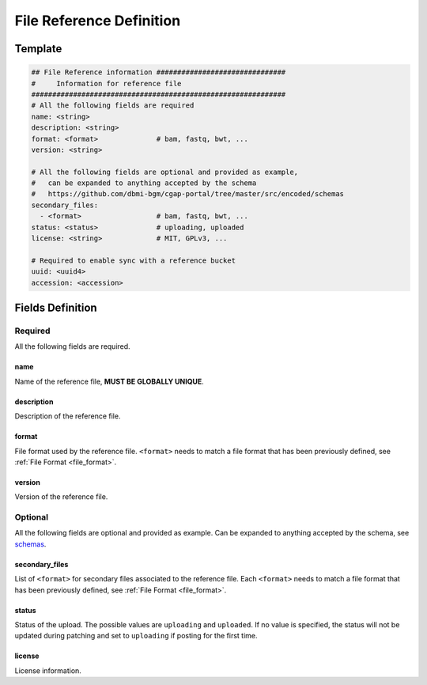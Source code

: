 =========================
File Reference Definition
=========================

.. _file_reference:


Template
++++++++

.. code-block:: python

    ## File Reference information ###############################
    #     Information for reference file
    #############################################################
    # All the following fields are required
    name: <string>
    description: <string>
    format: <format>              # bam, fastq, bwt, ...
    version: <string>

    # All the following fields are optional and provided as example,
    #   can be expanded to anything accepted by the schema
    #   https://github.com/dbmi-bgm/cgap-portal/tree/master/src/encoded/schemas
    secondary_files:
      - <format>                  # bam, fastq, bwt, ...
    status: <status>              # uploading, uploaded
    license: <string>             # MIT, GPLv3, ...

    # Required to enable sync with a reference bucket
    uuid: <uuid4>
    accession: <accession>


Fields Definition
+++++++++++++++++

Required
^^^^^^^^
All the following fields are required.

name
----
Name of the reference file, **MUST BE GLOBALLY UNIQUE**.

description
-----------
Description of the reference file.

format
------
File format used by the reference file.
``<format>`` needs to match a file format that has been previously defined, see :ref:`File Format <file_format>`.

version
-------
Version of the reference file.

Optional
^^^^^^^^
All the following fields are optional and provided as example. Can be expanded to anything accepted by the schema, see `schemas <https://github.com/dbmi-bgm/cgap-portal/tree/master/src/encoded/schemas>`__.

secondary_files
---------------
List of ``<format>`` for secondary files associated to the reference file.
Each ``<format>`` needs to match a file format that has been previously defined, see :ref:`File Format <file_format>`.

status
------
Status of the upload.
The possible values are ``uploading`` and ``uploaded``.
If no value is specified, the status will not be updated during patching and set to ``uploading`` if posting for the first time.

license
-------
License information.
